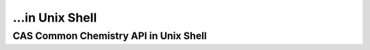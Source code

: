 ...in Unix Shell
%%%%%%%%%%%%%%%%%%%%%%%%%%%%%%%%%%

.. sectionauthor:: Vincent F. Scalfani <vfscalfani@ua.edu>

CAS Common Chemistry API in Unix Shell
*****************************************

